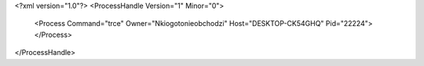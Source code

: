 <?xml version="1.0"?>
<ProcessHandle Version="1" Minor="0">
    <Process Command="trce" Owner="Nkiogotonieobchodzi" Host="DESKTOP-CK54GHQ" Pid="22224">
    </Process>
</ProcessHandle>
